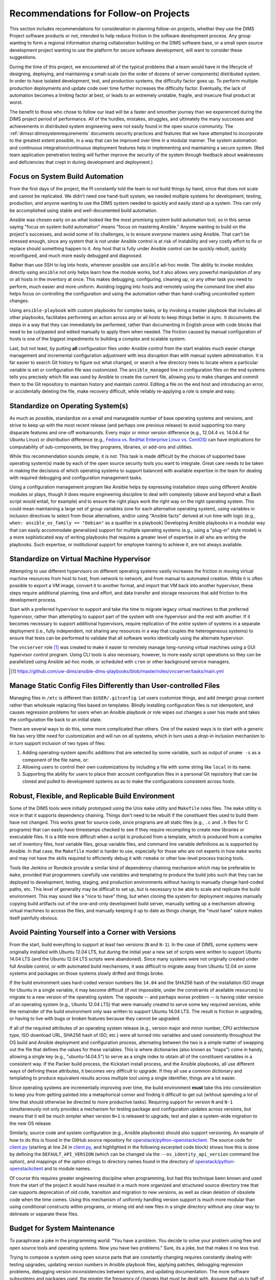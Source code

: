 .. _recommendations:

Recommendations for Follow-on Projects
======================================

This section includes recommendations for consideration in planning follow-on
projects, whether they use the DIMS Project software products or not, intended
to help reduce friction in the software development process. Any group
wanting to form a regional information sharing collaboration building
on the DIMS software base, or a small open source development project
wanting to use the platform for secure software development,
will want to consider these suggestions.

During the time of this project, we encountered all of the typical
problems that a team would have in the lifecycle of designing,
deploying, and maintaining a small-scale (on the order of dozens of
server components) distributed system. In order to have isolated
development, test, and production systems, the difficulty factor
goes up. To perform multiple production deployments and update
code over time further increases the difficulty factor. Eventually,
the lack of automation becomes a limiting factor at best, or
leads to an extremely unstable, fragile, and insecure final product at worst.

The benefit to those who chose to follow our lead will be a faster and
smoother journey than we experienced during the DIMS project period of
performance. All of the hurdles, mistakes, struggles, and ultimately the many
successes and achievements in distributed system engineering were not easily
found in the open source community. The :ref:`dimssr:dimssystemrequirements`
documents security practices and features that we have attempted to
incorporate to the greatest extent possible, in a way that can be improved
over time in a modular manner.  The system automation and continuous
integration/continuous deployment features help in implementing and
maintaining a secure system. (Red team application penetration testing will
further improve the security of the system through feedback about weaknesses
and deficiencies that crept in during development and deployment.)

.. _ansibleFTW:

Focus on System Build Automation
--------------------------------

From the first days of the project, the PI constantly told the team to *not*
build things by hand, since that does not scale and cannot be replicated. We
didn't need one hand-built system, we needed multiple systems for development,
testing, production, and anyone wanting to use the DIMS system needed to
quickly and easily stand up a system. This can only be accomplished using
stable and well-documented build automation.

Ansible was chosen early on as what looked like the most promising system build
automation tool, so in this sense saying "focus on system build automation"
means "focus on mastering Ansible." Anyone wanting to build on the project's
successes, and avoid some of its challenges, is to ensure *everyone* masters
using Ansible. That can't be stressed enough, since any system that is not
under Ansible control is at risk of instability and very costly effort to fix
or replace should something happen to it. Any host that is fully under Ansible
control can be quickly rebuilt, quickly reconfigured, and much more easily
debugged and diagnosed.

Rather than use SSH to log into hosts, whenever possible use ``ansible`` ad-hoc
mode. The ability to invoke modules directly using ``ansible`` not only helps
learn how the module works, but it also allows very powerful manipulation of any
or all hosts in the inventory at once. This makes debugging, configuring,
cleaning up, or any other task you need to perform, much easier and more
uniform. Avoiding logging into hosts and remotely using the command line shell
also helps focus on controlling the configuration and using the automation
rather than hand-crafting uncontrolled system changes.

Using ``ansible-playbook`` with custom playbooks for complex tasks, or by
invoking a master playbook that includes all other playbooks, facilitates
performing an action across any or all hosts to keep things better in sync.
It documents the steps in a way that they can immediately be performed,
rather than documenting in English prose with code blocks that need to be
cut/pasted and edited manually to apply them when needed. The friction
caused by manual configuration of hosts is one of the biggest impediments
to building a complex and scalable system.

Last, but not least, by putting **all** configuration files under Ansible
control from the start enables much easier change management and incremental
configuration adjustment with less disruption than with manual system
administration. It is far easier to search Git history to figure out
what changed, or search a few directory trees to locate where a particular
variable is set or configuration file was customized. The ``ansible_managed``
line in configuration files on the end systems tells you precisely which
file was used by Ansible to create the current file, allowing you to make
changes and commit them to the Git repository to maintain history and
maintain control. Editing a file on the end host and introducing an error,
or accidentally deleting the file, make recovery difficult, while
reliably re-applying a role is simple and easy.

.. _standardOS:

Standardize on Operating System(s)
----------------------------------

As much as possible, standardize on a small and manageable number of base
operating systems and versions, and strive to keep up with the most recent
release (and perhaps one previous release) to avoid supporting too many
disparate features and one-off workarounds. Every major or minor version
difference (e.g., 12.04.4 vs. 14.04.4 for Ubuntu Linux) or distribution
difference (e.g., `Fedora vs.  RedHat Enterprise Linux vs. CentOS`_) can have
implications for computability of sub-components, be
they programs, libraries, or add-ons and utilities.

While this recommendation sounds simple, it is not. This task is made difficult
by the choices of supported base operating system(s) made by each of the open
source security tools you want to integrate. Great care needs to be taken in
making the decisions of which operating systems to support balanced with
available expertise in the team for dealing with required debugging and
configuration management tasks.

Using a configuration management program like Ansible helps by expressing
installation steps using different Ansible modules or plays, though it does
require engineering discipline to deal with complexity (above and beyond what a
Bash script would entail, for example) and to ensure the right plays work the
right way on the right operating system. This could mean maintaining a large
set of group variables (one for each alternative operating system), using
variables in inclusion directives to select from those alternatives, and/or
using "Ansible facts" derived at run time with logic (e.g., ``when:
ansible_os_family == "Debian"`` as a qualifier in a playbook)
Developing Ansible playbooks in a modular way that can easily accommodate
generalized support for multiple operating systems (e.g., using a "plug-in"
style model) is a more sophisticated way of writing playbooks that requires a
greater level of expertise in all who are writing the playbooks.  Such
expertise, or institutional support for employee training to achieve it, are
not always available.

.. _standardVM:

Standardize on Virtual Machine Hypervisor
-----------------------------------------

Attempting to use different hypervisors on different operating systems vastly
increases the friction in moving virtual machine resources from host to host,
from network to network, and from manual to automated creation. While it is
often possible to export a VM image, convert it to another format, and import
that VM back into another hypervisor, these steps require additional planning,
time and effort, and data transfer and storage resources that add friction to
the development process.

Start with a preferred hypervisor to support and take the time to migrate
legacy virtual machines to that preferred hypervisor, rather than attempting to
support part of the system with one hypervisor and the rest with another. If it
becomes necessary to support additional hypervisors, require replication of the
*entire* system of systems in a separate deployment (i.e., fully independent,
not sharing any resources in a way that couples the heterogeneous systems) to
ensure that tests can be performed to validate that all software works
identically using the alternate hypervisor.

The ``vncserver`` role [#vncserver]_ was created to make it easier to remotely manage
long-running virtual machines using a GUI hypervisor control program. Using
CLI tools is also necessary, however, to more easily script operations
so they can be parallelized using Ansible ad-hoc mode, or scheduled
with ``cron`` or other background service managers.

.. [#vncserver] https://github.com/uw-dims/ansible-dims-playbooks/blob/master/roles/vncserver/tasks/main.yml

.. _staticDynamicConfigs:

Manage Static Config Files Differently than User-controlled Files
-----------------------------------------------------------------

Managing files in ``/etc`` is different than ``$USER/.gitconfig``.  Let users
customize things, and add (merge) group content rather than wholesale replacing
files based on templates. Blindly installing configuration files is not
idempotent, and causes regression problems for users when an Ansible playbook
or role wipes out changes a user has made and takes the configuration file back
to an initial state.

There are several ways to do this, some more complicated than others.
One of the easiest ways is to start with a generic file has very little
need for customization and will run on all systems, which in turn uses
a *drop-in* inclusion mechanism to in turn support inclusion of two
types of files:

#. Adding operating-system specific additions that are selected by some
   variable, such as output of ``uname -s`` as a component of the file
   name, or:

#. Allowing users to control their own customizations by including a
   file with some string like ``local`` in its name.

#. Supporting the ability for users to place their account configuration
   files in a personal Git repository that can be cloned and pulled
   to development systems so as to make the configurations consistent
   across hosts.

.. _robustBuild:

Robust, Flexible, and Replicable Build Environment
--------------------------------------------------

Some of the DIMS tools were initially prototyped using the Unix ``make``
utility and ``Makefile`` rules files. The ``make`` utility is nice in that it
supports dependency chaining. Things don't need to be rebuilt if the
constituent files used to build them have not changed. This works great for
source code, since programs are all static files (e.g., ``.c`` and ``.h`` files
for C programs) that can easily have timestamps checked to see if they require
recompiling to create new libraries or executable files. It is a little more
difficult when a script is produced from a template, which is produced from a
complex set of inventory files, host variable files, group variable files, and
command line variable definitions as is supported by Ansible. In that case, the
``Makefile`` model is harder to use, especially for those who are not experts in how
``make`` works and may not have the skills required to efficiently debug
it with ``remake`` or other low-level process tracing tools.

Tools like Jenkins or Rundeck provide a similar kind of dependency chaining
mechanism which may be preferable to ``make``, provided that programmers
carefully use variables and templating to produce the build jobs such that they
can be deployed to development, testing, staging, and production environments
without having to manually change hard-coded paths, etc.  This level of
generality may be difficult to set up, but is necessary to be able to scale and
replicate the build environment. This may sound like a "nice to have" thing,
but when cloning the system for deployment requires manually copying
build artifacts out of the one-and-only development build server, manually
setting up a mechanism allowing virtual machines to access the files,
and manually keeping it up to date as things change, the "must have"
nature makes itself painfully obvious.

.. _multiVersionSupport:

Avoid Painting Yourself into a Corner with Versions
---------------------------------------------------

From the start, build everything to support at least two versions (``N`` and
``N-1``). In the case of DIMS, some systems were originally installed with
Ubuntu 12.04 LTS, but during the initial year a new set of scripts were
written to support Ubuntu 14.04 LTS (and the Ubuntu 12.04 LTS scripts were
abandoned). Since many systems were not originally created under full
Ansible control, or with automated build mechanisms, it was difficult
to migrate away from Ubuntu 12.04 on some systems and packages on those
systems slowly drifted and things broke.

If the build environment uses hard-coded version numbers like ``14.04`` and the
SHA256 hash of the installation ISO image for Ubuntu in a single variable, it
may become difficult (if not impossible, under the constraints of available
resources) to migrate to a new version of the operating system. The opposite --
and perhaps worse problem -- is having older version of an operating system
(e.g., Ubuntu 12.04 LTS) that were manually created to serve some key required
services, while the remainder of the build environment only was written to
support Ubuntu 14.04 LTS. The result is friction in upgrading, or having to
live with bugs or broken features because they cannot be upgraded.

If all of the required attributes of an operating system release (e.g., version
major and minor number, CPU architecture type, ISO download URL, SHA256 hash of
ISO, etc.) were all turned into variables and used consistently throughout the
OS build and Ansible deployment and configuration process, alternating between
the two is a simple matter of swapping out the file that defines the values for
these variables. This is where dictionaries (also known as "maps") come in
handy, allowing a single key (e.g., "ubuntu-14.04.5") to serve as a single
index to obtain all of the constituent variables in a consistent way.  If the
Packer build process, the Kickstart install process, and the Ansible playbooks,
all use different ways of defining these attributes, it becomes very difficult
to upgrade. If they all use a common dictionary and templating to produce
equivalent results across multiple tool using a single identifier, things are a
lot easier.

Since operating systems are incrementally improving over time, the build
environment **must** take this into consideration to keep you from getting
painted into a metaphorical corner and finding it difficult to get out (without
spending a lot of time that should otherwise be directed to more productive
tasks).  Requiring support for version ``N`` and ``N-1`` simultaneously not
only provides a mechanism for testing package and configuration updates across
versions, but means that it will be much simpler when version ``N+1`` is
released to upgrade, test and plan a system-wide migration to the new OS
release.

Similarly, source code and system configuration (e.g., Ansible playbooks)
should also support versioning. An example of how to do this is found
in the GitHub source repository for `openstack/python-openstackclient`_.
The source code for `client.py`_ (starting at line 24 in `client.py`_,
and highlighted in the following excerpted code block) shows how this is done
by defining the ``DEFAULT_API_VERSION`` (which can be changed via the
``--os_identity_api_version`` command line option), and mappings of the option strings to directory names found in the
directory of `openstack/python-openstackclient`_ and to module names.

.. _clientpy:

.. code-block:: python
   :emphasize-lines: 1,2,5-7,12-14
   :caption: Excerpt of ``client.py`` showing version support

    DEFAULT_API_VERSION = '3'
    API_VERSION_OPTION = 'os_identity_api_version'
    API_NAME = 'identity'
    API_VERSIONS = {
        '2.0': 'openstackclient.identity.client.IdentityClientv2',
        '2': 'openstackclient.identity.client.IdentityClientv2',
        '3': 'keystoneclient.v3.client.Client',
    }
    
    # Translate our API version to auth plugin version prefix
    AUTH_VERSIONS = {
        '2.0': 'v2',
        '2': 'v2',
        '3': 'v3',
    }

..

Of course this requires greater engineering discipline when programming, but
had this technique been known and used from the start of the project it would
have resulted in a much more organized and structured source directory tree
that can supports deprecation of old code, transition and migration to new
versions, as well as clean deletion of obsolete code when the time comes. Using
this mechanism of uniformly handling version support is much more modular than
using conditional constructs within programs, or mixing old and new files in a
single directory without any clear way to delineate or separate these files.


Budget for System Maintenance
-----------------------------

To paraphrase a joke in the programming world: "You have a problem. You decide
to solve your problem using free and open source tools and operating systems.
Now you have two problems." Sure, its a joke, but that makes it no less true.

Trying to compose a system using open source parts that are constantly changing
requires constantly dealing with testing upgrades, updating version numbers
in Ansible playbook files, applying patches, debugging regression problems,
debugging version inconsistencies between systems, and updating
documentation. The more software subsystems and packages used, the
greater the frequency of changes that must be dealt with. Assume that up to
half of the project working time will be spent dealing with these issues.

The automation provided by Ansible, and the integration of unit and system
tests (see :ref:`ansibledimsplaybooks:tests`), helps immensely with identifying
what may be misconfigured, broken, or missing. Be disciplined about adding
new tests and regularly running tests saves time in the long run. Make sure
that all team members learn to use these tools, as well as spend time
learning debugging techniques (see :ref:`ansibledimsplaybooks:debugging`).

.. _testingrecommendations:

Testing
-------

To avoid the issues described in Section :ref:`testingchallenges`, follow-on
projects are strongly advised to use these same MIL-STD-498 documents
(leveraging the Sphinx version of the templates used by the DIMS Project,
listed in Section :ref:`softwareproducts`) and the simpler BATS mechanism to
write tests to produce machine-parsable output.

We found that when BATS tests were added to Ansible playbooks, and executed
using the ``test.runner`` script after provisioning Vagrant virtual machines,
it was very easy to identify bugs and problems in provisioning scripts.
Friction in the development process was significantly reduced as a result.
This same mechanism can be extended to support the system-wide test and
reporting process. (See Section :ref:`testingenhancements`).


.. _Fedora vs. RedHat Enterprise Linux vs. CentOS: https://danielmiessler.com/study/fedora_redhat_centos/
.. _client.py: https://github.com/openstack/python-openstackclient/blob/master/openstackclient/identity/client.py#L24
.. _openstack/python-openstackclient: https://github.com/openstack/python-openstackclient/tree/master/openstackclient/identity
